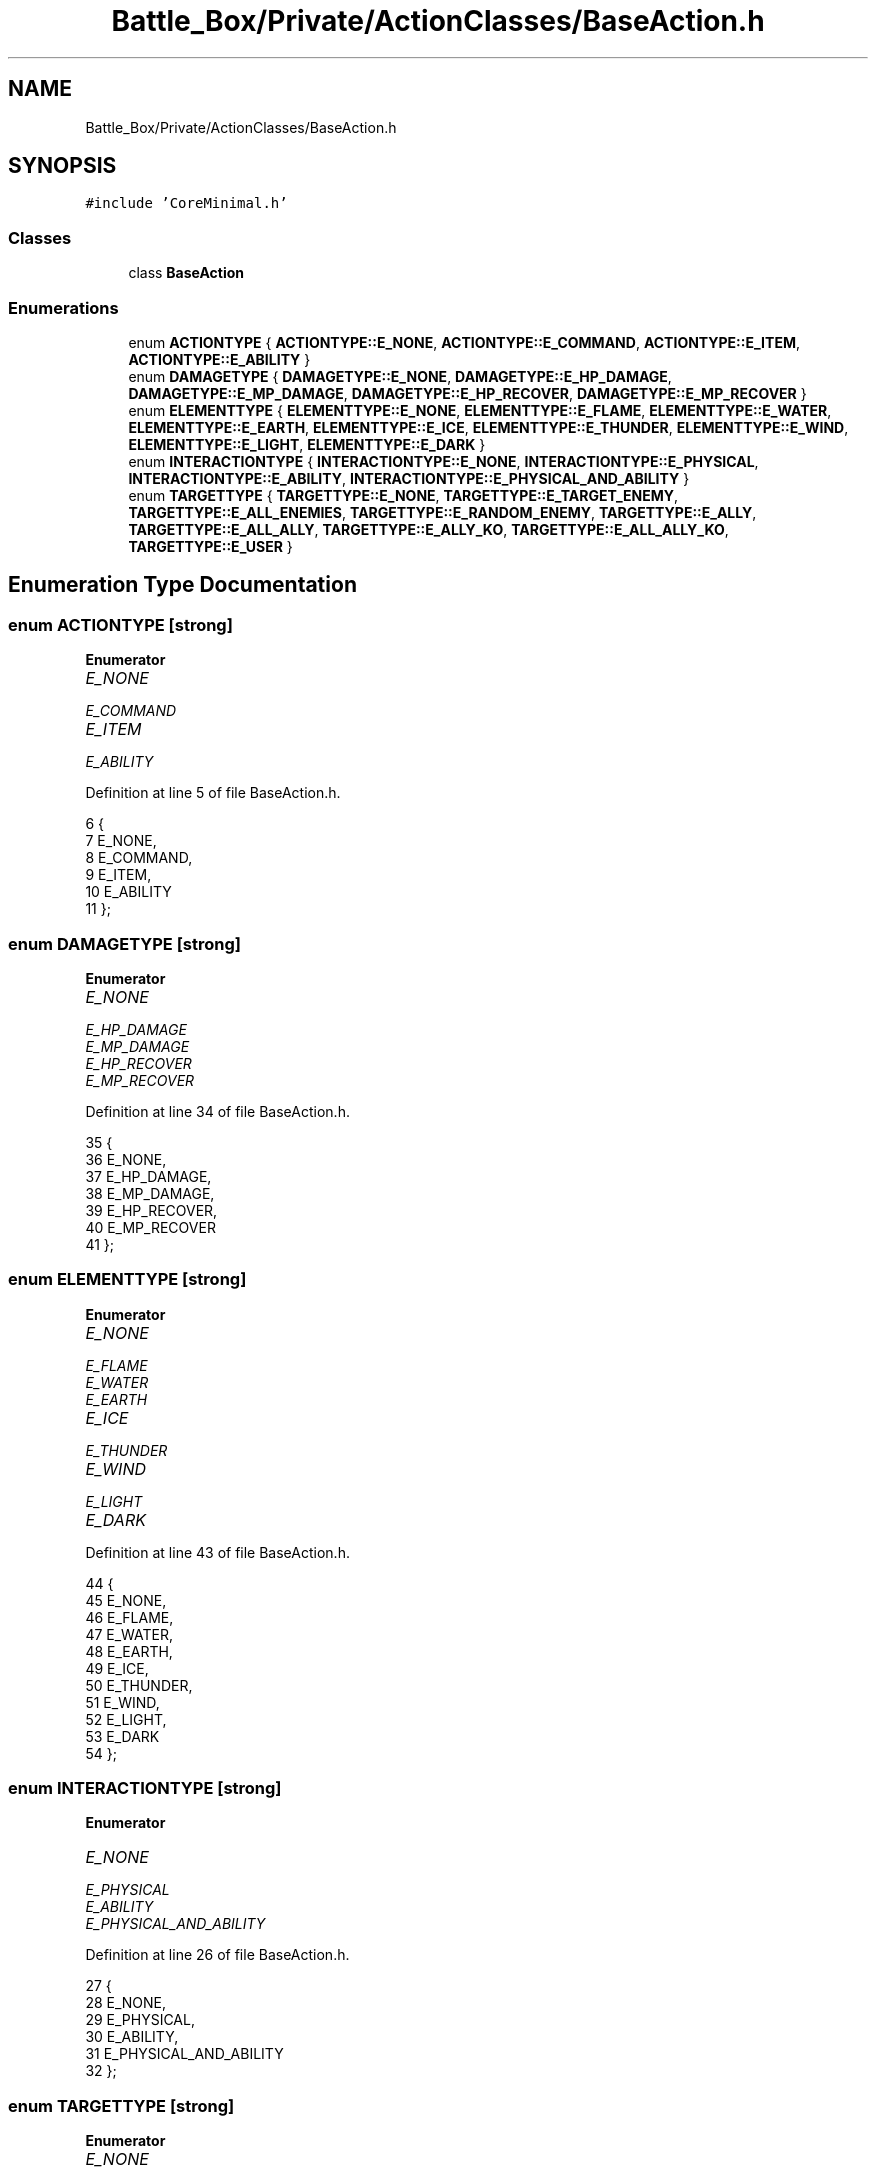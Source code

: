 .TH "Battle_Box/Private/ActionClasses/BaseAction.h" 3 "Sat Jan 25 2020" "Battle Box Manual" \" -*- nroff -*-
.ad l
.nh
.SH NAME
Battle_Box/Private/ActionClasses/BaseAction.h
.SH SYNOPSIS
.br
.PP
\fC#include 'CoreMinimal\&.h'\fP
.br

.SS "Classes"

.in +1c
.ti -1c
.RI "class \fBBaseAction\fP"
.br
.in -1c
.SS "Enumerations"

.in +1c
.ti -1c
.RI "enum \fBACTIONTYPE\fP { \fBACTIONTYPE::E_NONE\fP, \fBACTIONTYPE::E_COMMAND\fP, \fBACTIONTYPE::E_ITEM\fP, \fBACTIONTYPE::E_ABILITY\fP }"
.br
.ti -1c
.RI "enum \fBDAMAGETYPE\fP { \fBDAMAGETYPE::E_NONE\fP, \fBDAMAGETYPE::E_HP_DAMAGE\fP, \fBDAMAGETYPE::E_MP_DAMAGE\fP, \fBDAMAGETYPE::E_HP_RECOVER\fP, \fBDAMAGETYPE::E_MP_RECOVER\fP }"
.br
.ti -1c
.RI "enum \fBELEMENTTYPE\fP { \fBELEMENTTYPE::E_NONE\fP, \fBELEMENTTYPE::E_FLAME\fP, \fBELEMENTTYPE::E_WATER\fP, \fBELEMENTTYPE::E_EARTH\fP, \fBELEMENTTYPE::E_ICE\fP, \fBELEMENTTYPE::E_THUNDER\fP, \fBELEMENTTYPE::E_WIND\fP, \fBELEMENTTYPE::E_LIGHT\fP, \fBELEMENTTYPE::E_DARK\fP }"
.br
.ti -1c
.RI "enum \fBINTERACTIONTYPE\fP { \fBINTERACTIONTYPE::E_NONE\fP, \fBINTERACTIONTYPE::E_PHYSICAL\fP, \fBINTERACTIONTYPE::E_ABILITY\fP, \fBINTERACTIONTYPE::E_PHYSICAL_AND_ABILITY\fP }"
.br
.ti -1c
.RI "enum \fBTARGETTYPE\fP { \fBTARGETTYPE::E_NONE\fP, \fBTARGETTYPE::E_TARGET_ENEMY\fP, \fBTARGETTYPE::E_ALL_ENEMIES\fP, \fBTARGETTYPE::E_RANDOM_ENEMY\fP, \fBTARGETTYPE::E_ALLY\fP, \fBTARGETTYPE::E_ALL_ALLY\fP, \fBTARGETTYPE::E_ALLY_KO\fP, \fBTARGETTYPE::E_ALL_ALLY_KO\fP, \fBTARGETTYPE::E_USER\fP }"
.br
.in -1c
.SH "Enumeration Type Documentation"
.PP 
.SS "enum \fBACTIONTYPE\fP\fC [strong]\fP"

.PP
\fBEnumerator\fP
.in +1c
.TP
\fB\fIE_NONE \fP\fP
.TP
\fB\fIE_COMMAND \fP\fP
.TP
\fB\fIE_ITEM \fP\fP
.TP
\fB\fIE_ABILITY \fP\fP
.PP
Definition at line 5 of file BaseAction\&.h\&.
.PP
.nf
6 {
7      E_NONE,
8      E_COMMAND,
9      E_ITEM,
10      E_ABILITY
11 };
.fi
.SS "enum \fBDAMAGETYPE\fP\fC [strong]\fP"

.PP
\fBEnumerator\fP
.in +1c
.TP
\fB\fIE_NONE \fP\fP
.TP
\fB\fIE_HP_DAMAGE \fP\fP
.TP
\fB\fIE_MP_DAMAGE \fP\fP
.TP
\fB\fIE_HP_RECOVER \fP\fP
.TP
\fB\fIE_MP_RECOVER \fP\fP
.PP
Definition at line 34 of file BaseAction\&.h\&.
.PP
.nf
35 {
36      E_NONE,
37      E_HP_DAMAGE,
38      E_MP_DAMAGE,
39      E_HP_RECOVER,
40      E_MP_RECOVER
41 };
.fi
.SS "enum \fBELEMENTTYPE\fP\fC [strong]\fP"

.PP
\fBEnumerator\fP
.in +1c
.TP
\fB\fIE_NONE \fP\fP
.TP
\fB\fIE_FLAME \fP\fP
.TP
\fB\fIE_WATER \fP\fP
.TP
\fB\fIE_EARTH \fP\fP
.TP
\fB\fIE_ICE \fP\fP
.TP
\fB\fIE_THUNDER \fP\fP
.TP
\fB\fIE_WIND \fP\fP
.TP
\fB\fIE_LIGHT \fP\fP
.TP
\fB\fIE_DARK \fP\fP
.PP
Definition at line 43 of file BaseAction\&.h\&.
.PP
.nf
44 {
45      E_NONE,
46      E_FLAME,
47      E_WATER,
48      E_EARTH,
49      E_ICE,
50      E_THUNDER,
51      E_WIND,
52      E_LIGHT,
53      E_DARK
54 };
.fi
.SS "enum \fBINTERACTIONTYPE\fP\fC [strong]\fP"

.PP
\fBEnumerator\fP
.in +1c
.TP
\fB\fIE_NONE \fP\fP
.TP
\fB\fIE_PHYSICAL \fP\fP
.TP
\fB\fIE_ABILITY \fP\fP
.TP
\fB\fIE_PHYSICAL_AND_ABILITY \fP\fP
.PP
Definition at line 26 of file BaseAction\&.h\&.
.PP
.nf
27 {
28      E_NONE,
29      E_PHYSICAL,
30      E_ABILITY,
31      E_PHYSICAL_AND_ABILITY
32 };
.fi
.SS "enum \fBTARGETTYPE\fP\fC [strong]\fP"

.PP
\fBEnumerator\fP
.in +1c
.TP
\fB\fIE_NONE \fP\fP
.TP
\fB\fIE_TARGET_ENEMY \fP\fP
.TP
\fB\fIE_ALL_ENEMIES \fP\fP
.TP
\fB\fIE_RANDOM_ENEMY \fP\fP
.TP
\fB\fIE_ALLY \fP\fP
.TP
\fB\fIE_ALL_ALLY \fP\fP
.TP
\fB\fIE_ALLY_KO \fP\fP
.TP
\fB\fIE_ALL_ALLY_KO \fP\fP
.TP
\fB\fIE_USER \fP\fP
.PP
Definition at line 13 of file BaseAction\&.h\&.
.PP
.nf
14 {
15      E_NONE,
16      E_TARGET_ENEMY,
17      E_ALL_ENEMIES,
18      E_RANDOM_ENEMY,
19      E_ALLY,
20      E_ALL_ALLY,
21      E_ALLY_KO,
22      E_ALL_ALLY_KO,
23      E_USER
24 };
.fi
.SH "Author"
.PP 
Generated automatically by Doxygen for Battle Box Manual from the source code\&.
